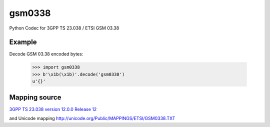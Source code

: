 gsm0338
=======
.. image:: https://travis-ci.org/dsch/gsm0338.svg?branch=master
    :target: https://travis-ci.org/dsch/gsm0338

Python Codec for 3GPP TS 23.038 / ETSI GSM 03.38


Example
-------
Decode GSM 03.38 encoded bytes:

    >>> import gsm0338
    >>> b'\x1b(\x1b)'.decode('gsm0338')
    u'{}'


Mapping source
--------------
`3GPP TS 23.038 version 12.0.0 Release 12`_

.. _3GPP TS 23.038 version 12.0.0 Release 12: http://www.etsi.org/deliver/etsi_ts/123000_123099/123038/12.00.00_60/ts_123038v120000p.pdf

and Unicode mapping http://unicode.org/Public/MAPPINGS/ETSI/GSM0338.TXT
